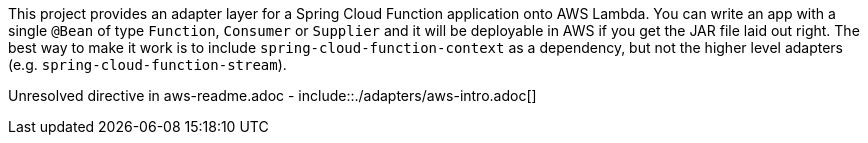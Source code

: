 ////
DO NOT EDIT THIS FILE. IT WAS GENERATED.
Manual changes to this file will be lost when it is generated again.
Edit the files in the src/main/asciidoc/ directory instead.
////

This project provides an adapter layer for a Spring Cloud Function application onto AWS Lambda. You can write an app with a single `@Bean` of type `Function`, `Consumer` or `Supplier` and it will be deployable in AWS if you get the JAR file laid out right. The best way to make it work is to include `spring-cloud-function-context` as a dependency, but not the higher level adapters (e.g. `spring-cloud-function-stream`).

Unresolved directive in aws-readme.adoc - include::./adapters/aws-intro.adoc[]